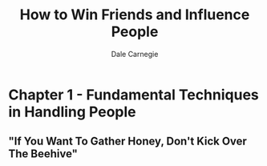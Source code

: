 #+TITLE: How to Win Friends and Influence People
#+AUTHOR: Dale Carnegie

* Chapter 1 - Fundamental Techniques in Handling People
** "If You Want To Gather Honey, Don't Kick Over The Beehive"

